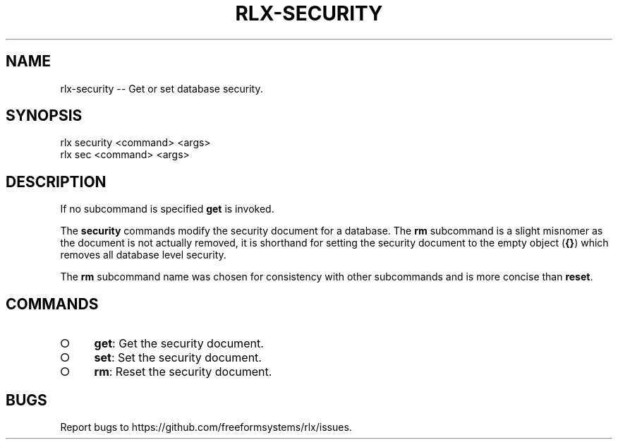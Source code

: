 .TH "RLX-SECURITY" "1" "August 2014" "rlx-security 0.1.110" "User Commands"
.SH "NAME"
rlx-security -- Get or set database security.
.SH "SYNOPSIS"

.SP
rlx security <command> <args>
.br
rlx sec <command> <args>
.SH "DESCRIPTION"
.PP
If no subcommand is specified \fBget\fR is invoked.
.PP
The \fBsecurity\fR commands modify the security document for a database. The \fBrm\fR subcommand is a slight misnomer as the document is not actually removed, it is shorthand for setting the security document to the empty object (\fB{}\fR) which removes all database level security.
.PP
The \fBrm\fR subcommand name was chosen for consistency with other subcommands and is more concise than \fBreset\fR.
.SH "COMMANDS"
.BL
.IP "\[ci]" 4
\fBget\fR: Get the security document.
.IP "\[ci]" 4
\fBset\fR: Set the security document.
.IP "\[ci]" 4
\fBrm\fR: Reset the security document.
.EL
.SH "BUGS"
.PP
Report bugs to https://github.com/freeformsystems/rlx/issues.
